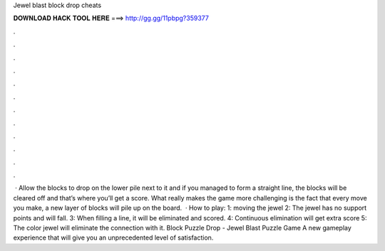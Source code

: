 Jewel blast block drop cheats

𝐃𝐎𝐖𝐍𝐋𝐎𝐀𝐃 𝐇𝐀𝐂𝐊 𝐓𝐎𝐎𝐋 𝐇𝐄𝐑𝐄 ===> http://gg.gg/11pbpg?359377

.

.

.

.

.

.

.

.

.

.

.

.

 · Allow the blocks to drop on the lower pile next to it and if you managed to form a straight line, the blocks will be cleared off and that’s where you’ll get a score. What really makes the game more challenging is the fact that every move you make, a new layer of blocks will pile up on the board.  · How to play: 1: moving the jewel 2: The jewel has no support points and will fall. 3: When filling a line, it will be eliminated and scored. 4: Continuous elimination will get extra score 5: The color jewel will eliminate the connection with it. Block Puzzle Drop - Jewel Blast Puzzle Game A new gameplay experience that will give you an unprecedented level of satisfaction.